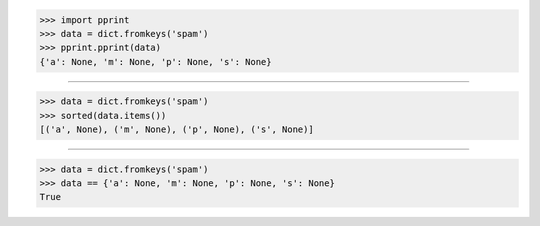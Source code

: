 >>> import pprint
>>> data = dict.fromkeys('spam')
>>> pprint.pprint(data)
{'a': None, 'm': None, 'p': None, 's': None}

------------------------------------------------------------------------------

>>> data = dict.fromkeys('spam')
>>> sorted(data.items())
[('a', None), ('m', None), ('p', None), ('s', None)]

------------------------------------------------------------------------------

>>> data = dict.fromkeys('spam')
>>> data == {'a': None, 'm': None, 'p': None, 's': None}
True
